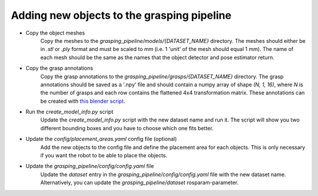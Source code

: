 Adding new objects to the grasping pipeline
===========================================

* Copy the object meshes
    Copy the meshes to the `grasping_pipeline/models/{DATASET_NAME}` directory. The meshes should either be in `.stl` or `.ply` format and must be scaled to `mm` (i.e. 1 'unit' of the mesh should equal 1 mm).
    The name of each mesh should be the same as the names that the object detector and pose estimator return. 
* Copy the grasp annotations
    Copy the grasp annotations to the `grasping_pipeline/grasps/{DATASET_NAME}` directory. The grasp annotations should be saved as a '.npy' file and should contain a numpy array of shape `(N, 1, 16)`, where `N` is the number of grasps and each row contains the flattened 4x4 transformation matrix. These annotations can be created with `this blender script <https://github.com/v4r-tuwien/grasp_annotation_blender>`_.
* Run the `create_model_info.py` script
    Update the `create_model_info.py` script with the new dataset name and run it. The script will show you two different bounding boxes and you have to choose which one fits better.
* Update the `config/placement_areas.yaml` config file (optional)
    Add the new objects to the config file and define the placement area for each objects. This is only necessary if you want the robot to be able to place the objects.
* Update the `grasping_pipeline/config/config.yaml` file
    Update the `dataset` entry in the `grasping_pipeline/config/config.yaml` file with the new dataset name. Alternatively, you can update the `grasping_pipeline/dataset` rosparam-parameter.